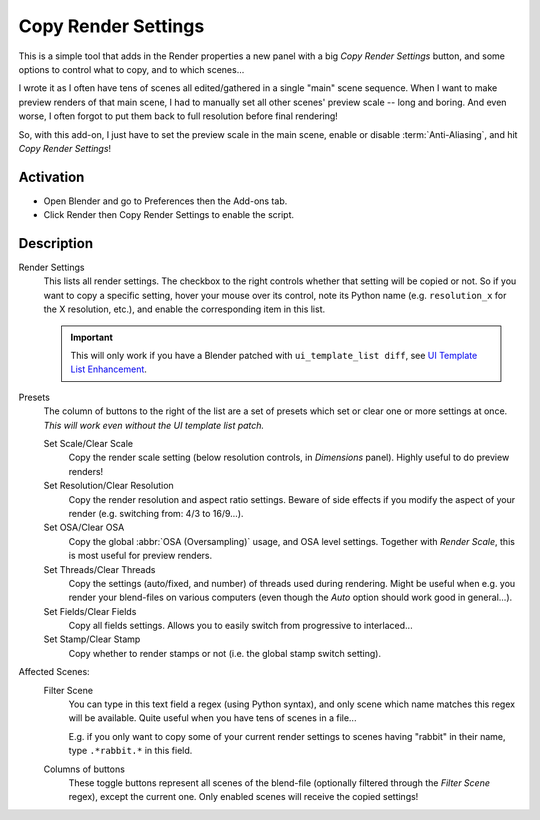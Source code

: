 
********************
Copy Render Settings
********************

This is a simple tool that adds in the Render properties a new panel with a big *Copy Render Settings* button,
and some options to control what to copy, and to which scenes...

I wrote it as I often have tens of scenes all edited/gathered in a single "main" scene sequence.
When I want to make preview renders of that main scene,
I had to manually set all other scenes' preview scale -- long and boring.
And even worse, I often forgot to put them back to full resolution before final rendering!

So, with this add-on, I just have to set the preview scale in the main scene,
enable or disable :term:`Anti-Aliasing`, and hit *Copy Render Settings*!


Activation
==========

- Open Blender and go to Preferences then the Add-ons tab.
- Click Render then Copy Render Settings to enable the script.


Description
===========

Render Settings
   This lists all render settings. The checkbox to the right controls whether that setting will be copied or not.
   So if you want to copy a specific setting, hover your mouse over its control,
   note its Python name (e.g. ``resolution_x`` for the X resolution, etc.),
   and enable the corresponding item in this list.

   .. important::

      This will only work if you have a Blender patched with ``ui_template_list diff``,
      see `UI Template List Enhancement
      <https://archive.blender.org/wiki/index.php/User:Mont29/UI_Template_List_Enhancement/>`__.

Presets
   The column of buttons to the right of the list are a set of presets
   which set or clear one or more settings at once.
   *This will work even without the UI template list patch.*

   Set Scale/Clear Scale
      Copy the render scale setting (below resolution controls, in *Dimensions* panel).
      Highly useful to do preview renders!

   Set Resolution/Clear Resolution
      Copy the render resolution and aspect ratio settings.
      Beware of side effects if you modify the aspect of your render (e.g. switching from: 4/3 to 16/9...).

   Set OSA/Clear OSA
      Copy the global :abbr:`OSA (Oversampling)` usage, and OSA level settings.
      Together with *Render Scale*, this is most useful for preview renders.

   Set Threads/Clear Threads
      Copy the settings (auto/fixed, and number) of threads used during rendering.
      Might be useful when e.g. you render your blend-files on various computers
      (even though the *Auto* option should work good in general...).

   Set Fields/Clear Fields
      Copy all fields settings.
      Allows you to easily switch from progressive to interlaced...

   Set Stamp/Clear Stamp
      Copy whether to render stamps or not (i.e. the global stamp switch setting).

Affected Scenes:
   Filter Scene
      You can type in this text field a regex (using Python syntax), and only scene
      which name matches this regex will be available. Quite useful when you have tens of scenes in a file...

      E.g. if you only want to copy some of your current render settings to scenes
      having "rabbit" in their name, type ``.*rabbit.*`` in this field.

   Columns of buttons
      These toggle buttons represent all scenes of the blend-file
      (optionally filtered through the *Filter Scene* regex),
      except the current one. Only enabled scenes will receive the copied settings!


.. reference::

   :Category: Render
   :Description: Allows to copy a selection of render settings from current scene to others.
   :Location: :menuselection:`Properties --> Render tab`
   :File: render_copy_settings folder
   :Author: Bastien Montagne
   :License: GPL
   :Note: This add-on is bundled with Blender.
